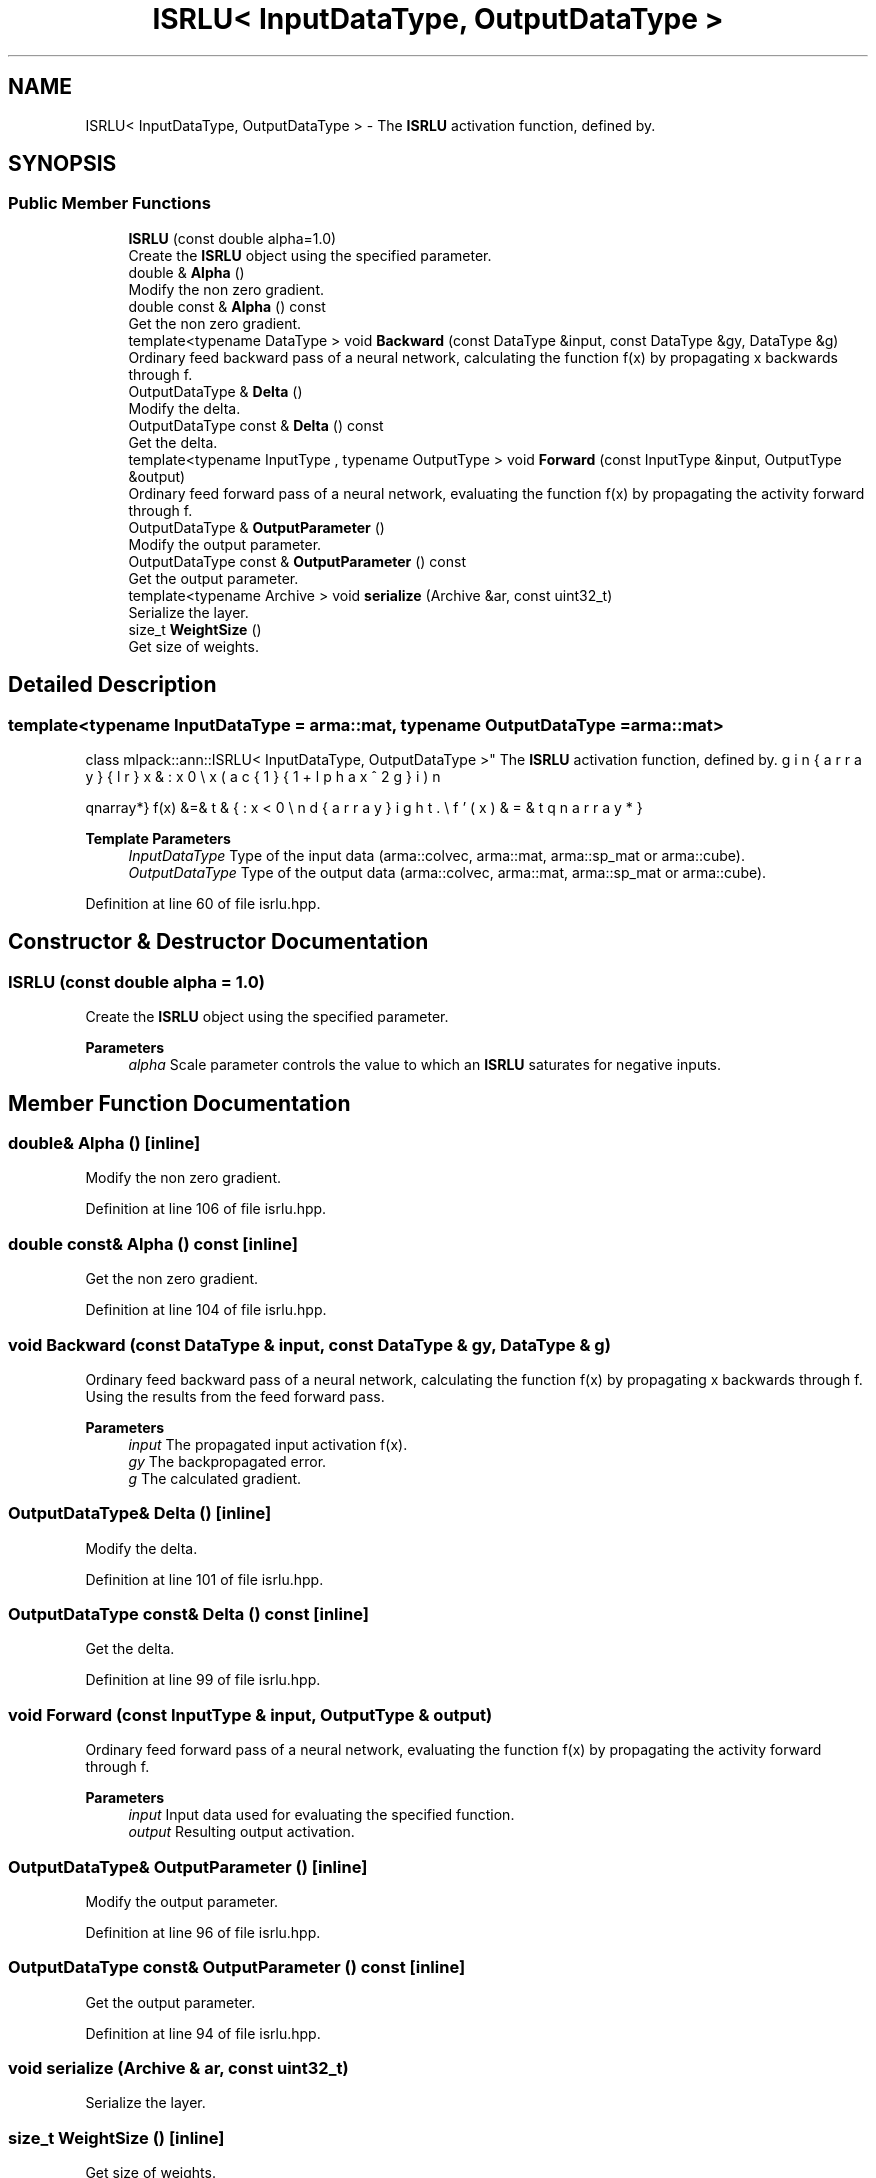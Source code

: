 .TH "ISRLU< InputDataType, OutputDataType >" 3 "Sun Jun 20 2021" "Version 3.4.2" "mlpack" \" -*- nroff -*-
.ad l
.nh
.SH NAME
ISRLU< InputDataType, OutputDataType > \- The \fBISRLU\fP activation function, defined by\&.  

.SH SYNOPSIS
.br
.PP
.SS "Public Member Functions"

.in +1c
.ti -1c
.RI "\fBISRLU\fP (const double alpha=1\&.0)"
.br
.RI "Create the \fBISRLU\fP object using the specified parameter\&. "
.ti -1c
.RI "double & \fBAlpha\fP ()"
.br
.RI "Modify the non zero gradient\&. "
.ti -1c
.RI "double const  & \fBAlpha\fP () const"
.br
.RI "Get the non zero gradient\&. "
.ti -1c
.RI "template<typename DataType > void \fBBackward\fP (const DataType &input, const DataType &gy, DataType &g)"
.br
.RI "Ordinary feed backward pass of a neural network, calculating the function f(x) by propagating x backwards through f\&. "
.ti -1c
.RI "OutputDataType & \fBDelta\fP ()"
.br
.RI "Modify the delta\&. "
.ti -1c
.RI "OutputDataType const  & \fBDelta\fP () const"
.br
.RI "Get the delta\&. "
.ti -1c
.RI "template<typename InputType , typename OutputType > void \fBForward\fP (const InputType &input, OutputType &output)"
.br
.RI "Ordinary feed forward pass of a neural network, evaluating the function f(x) by propagating the activity forward through f\&. "
.ti -1c
.RI "OutputDataType & \fBOutputParameter\fP ()"
.br
.RI "Modify the output parameter\&. "
.ti -1c
.RI "OutputDataType const  & \fBOutputParameter\fP () const"
.br
.RI "Get the output parameter\&. "
.ti -1c
.RI "template<typename Archive > void \fBserialize\fP (Archive &ar, const uint32_t)"
.br
.RI "Serialize the layer\&. "
.ti -1c
.RI "size_t \fBWeightSize\fP ()"
.br
.RI "Get size of weights\&. "
.in -1c
.SH "Detailed Description"
.PP 

.SS "template<typename InputDataType = arma::mat, typename OutputDataType = arma::mat>
.br
class mlpack::ann::ISRLU< InputDataType, OutputDataType >"
The \fBISRLU\fP activation function, defined by\&. 

\begin{eqnarray*} f(x) &=& \left\{ \begin{array}{lr} x & : x \ge 0 \\ x(\frac{1}{1 + \alpha x^2}) & : x < 0 \end{array} \right. \\ f'(x) &=& \left\{ \begin{array}{lr} x & : 1 \ge 0 \\ (\frac{1}{1 + \alpha x^2})^3 & : x < 0 \end{array} \right. \end{eqnarray*}
.PP
\fBTemplate Parameters\fP
.RS 4
\fIInputDataType\fP Type of the input data (arma::colvec, arma::mat, arma::sp_mat or arma::cube)\&. 
.br
\fIOutputDataType\fP Type of the output data (arma::colvec, arma::mat, arma::sp_mat or arma::cube)\&. 
.RE
.PP

.PP
Definition at line 60 of file isrlu\&.hpp\&.
.SH "Constructor & Destructor Documentation"
.PP 
.SS "\fBISRLU\fP (const double alpha = \fC1\&.0\fP)"

.PP
Create the \fBISRLU\fP object using the specified parameter\&. 
.PP
\fBParameters\fP
.RS 4
\fIalpha\fP Scale parameter controls the value to which an \fBISRLU\fP saturates for negative inputs\&. 
.RE
.PP

.SH "Member Function Documentation"
.PP 
.SS "double& Alpha ()\fC [inline]\fP"

.PP
Modify the non zero gradient\&. 
.PP
Definition at line 106 of file isrlu\&.hpp\&.
.SS "double const& Alpha () const\fC [inline]\fP"

.PP
Get the non zero gradient\&. 
.PP
Definition at line 104 of file isrlu\&.hpp\&.
.SS "void Backward (const DataType & input, const DataType & gy, DataType & g)"

.PP
Ordinary feed backward pass of a neural network, calculating the function f(x) by propagating x backwards through f\&. Using the results from the feed forward pass\&.
.PP
\fBParameters\fP
.RS 4
\fIinput\fP The propagated input activation f(x)\&. 
.br
\fIgy\fP The backpropagated error\&. 
.br
\fIg\fP The calculated gradient\&. 
.RE
.PP

.SS "OutputDataType& Delta ()\fC [inline]\fP"

.PP
Modify the delta\&. 
.PP
Definition at line 101 of file isrlu\&.hpp\&.
.SS "OutputDataType const& Delta () const\fC [inline]\fP"

.PP
Get the delta\&. 
.PP
Definition at line 99 of file isrlu\&.hpp\&.
.SS "void Forward (const InputType & input, OutputType & output)"

.PP
Ordinary feed forward pass of a neural network, evaluating the function f(x) by propagating the activity forward through f\&. 
.PP
\fBParameters\fP
.RS 4
\fIinput\fP Input data used for evaluating the specified function\&. 
.br
\fIoutput\fP Resulting output activation\&. 
.RE
.PP

.SS "OutputDataType& OutputParameter ()\fC [inline]\fP"

.PP
Modify the output parameter\&. 
.PP
Definition at line 96 of file isrlu\&.hpp\&.
.SS "OutputDataType const& OutputParameter () const\fC [inline]\fP"

.PP
Get the output parameter\&. 
.PP
Definition at line 94 of file isrlu\&.hpp\&.
.SS "void serialize (Archive & ar, const uint32_t)"

.PP
Serialize the layer\&. 
.SS "size_t WeightSize ()\fC [inline]\fP"

.PP
Get size of weights\&. 
.PP
Definition at line 109 of file isrlu\&.hpp\&.

.SH "Author"
.PP 
Generated automatically by Doxygen for mlpack from the source code\&.
